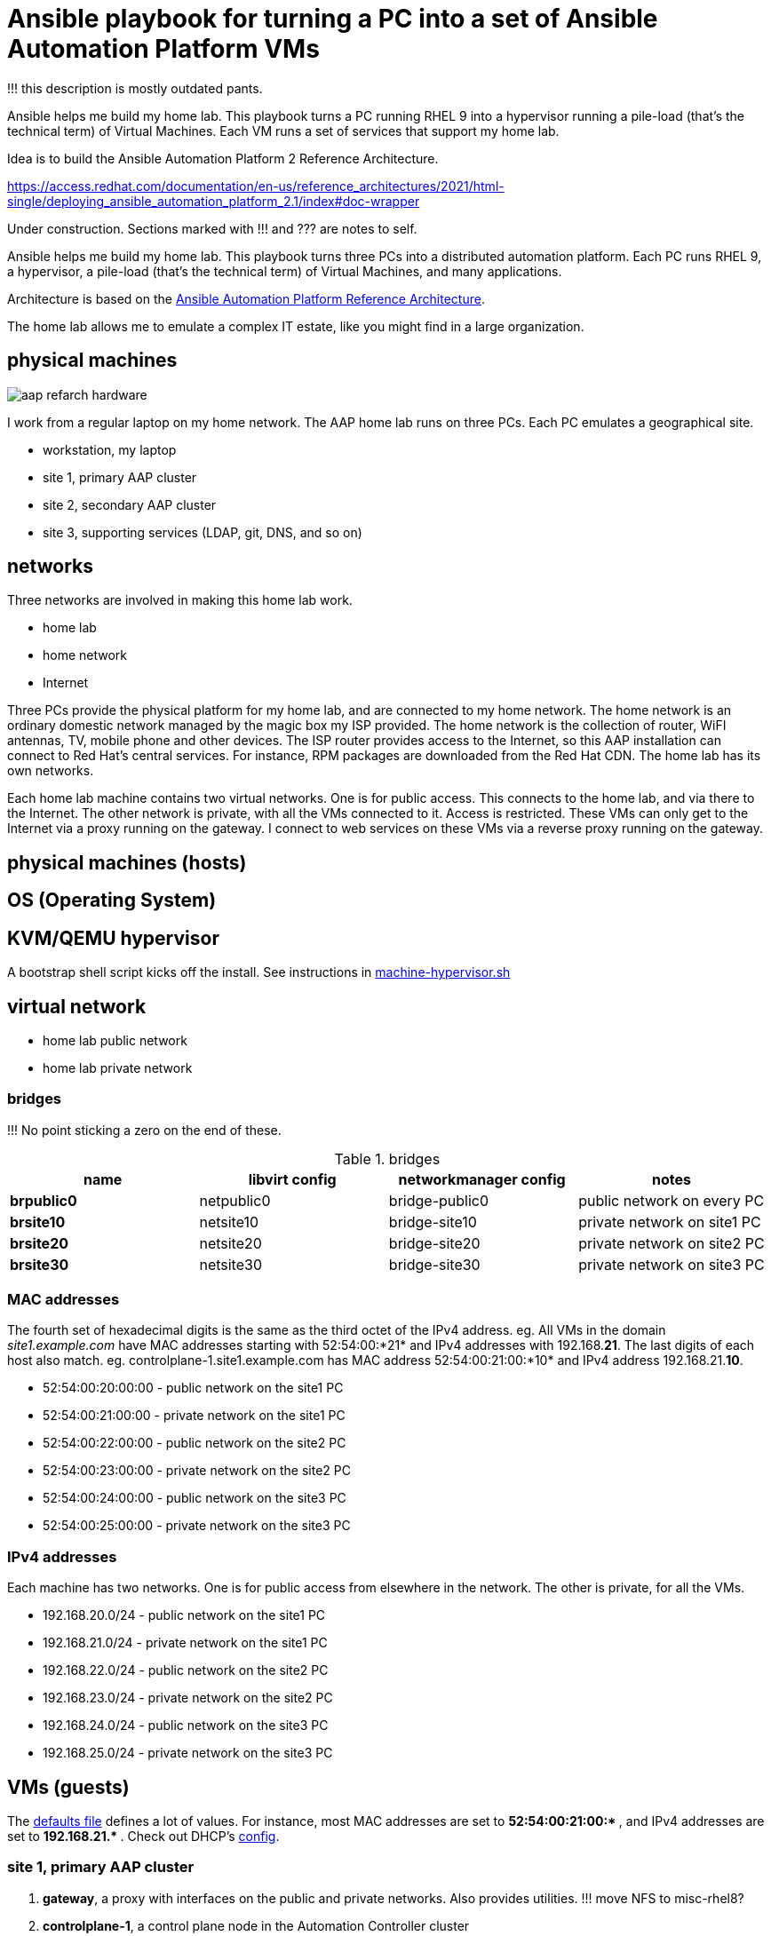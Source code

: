 = Ansible playbook for turning a PC into a set of Ansible Automation Platform VMs

!!! this description is mostly outdated pants. 

Ansible helps me build my home lab. 
This playbook turns a PC running RHEL 9 into a hypervisor running a pile-load (that's the technical term) of Virtual Machines. 
Each VM runs a set of services that support my home lab. 

Idea is to build the 
Ansible Automation Platform 2
Reference Architecture. 

https://access.redhat.com/documentation/en-us/reference_architectures/2021/html-single/deploying_ansible_automation_platform_2.1/index#doc-wrapper


Under construction. Sections marked with !!! and ??? are notes to self. 

Ansible helps me build my home lab. 
This playbook turns three PCs into a distributed automation platform.
Each PC runs RHEL 9, a hypervisor, a pile-load (that's the technical term) of Virtual Machines, and many applications.

Architecture is based on the 
https://access.redhat.com/documentation/en-us/reference_architectures/2021/html-single/deploying_ansible_automation_platform_2.1/index#doc-wrapper[Ansible Automation Platform Reference Architecture].

The home lab allows me to emulate a complex IT estate, like you might find in a large organization.

== physical machines

image::aap-refarch-hardware.jpeg[]

I work from a regular laptop on my home network.
The AAP home lab runs on three PCs.
Each PC emulates a geographical site.


* workstation, my laptop
* site 1, primary AAP cluster
* site 2, secondary AAP cluster
* site 3, supporting services (LDAP, git, DNS, and so on)

== networks

Three networks are involved in making this home lab work.

* home lab
* home network
* Internet

Three PCs provide the physical platform for my home lab, and are connected to my home network. 
The home network is an ordinary domestic network managed by the magic box my ISP provided.
The home network is the collection of router, WiFI antennas, TV, mobile phone and other devices.
The ISP router provides access to the Internet, so this AAP installation can connect to Red Hat's central services.
For instance, RPM packages are downloaded from the Red Hat CDN.
The home lab has its own networks.

Each home lab machine contains two virtual networks. 
One is for public access. This connects to the home lab, and via there to the Internet.
The other network is private, with all the VMs connected to it. 
Access is restricted. 
These VMs can only get to the Internet via a proxy running on the gateway.
I connect to web services on these VMs via a reverse proxy running on the gateway.




== physical machines (hosts)


== OS (Operating System)

== KVM/QEMU hypervisor 

A bootstrap shell script kicks off the install. 
See instructions in 
https://github.com/nickhardiman/ansible-playbook-lab/blob/main/machine-hypervisor.sh[machine-hypervisor.sh]


== virtual network

* home lab public network
* home lab private network

=== bridges

!!! No point sticking a zero on the end of these. 

.bridges
[%header,format=csv]
|===
name,         libvirt config, networkmanager config, notes
*brpublic0*,    netpublic0,    bridge-public0, public network on every PC
*brsite10*,    netsite10,    bridge-site10, private network on site1 PC
*brsite20*,    netsite20,    bridge-site20, private network on site2 PC
*brsite30*,    netsite30,    bridge-site30, private network on site3 PC
|===

=== MAC addresses

The fourth set of hexadecimal digits is the same as the third octet of the IPv4 address.
eg. All VMs in the domain _site1.example.com_ have MAC addresses starting with 52:54:00:*21* and IPv4 addresses with 192.168.*21*.
The last digits of each host also match. 
eg. controlplane-1.site1.example.com has MAC address 52:54:00:21:00:*10* and IPv4 address 192.168.21.*10*.

* 52:54:00:20:00:00 - public network on the site1 PC
* 52:54:00:21:00:00 - private network on the site1 PC
* 52:54:00:22:00:00 - public network on the site2 PC
* 52:54:00:23:00:00 - private network on the site2 PC
* 52:54:00:24:00:00 - public network on the site3 PC
* 52:54:00:25:00:00 - private network on the site3 PC

=== IPv4 addresses

Each machine has two networks. 
One is for public access from elsewhere in the network. 
The other is private, for all the VMs.

* 192.168.20.0/24 - public network on the site1 PC
* 192.168.21.0/24 - private network on the site1 PC
* 192.168.22.0/24 - public network on the site2 PC
* 192.168.23.0/24 - private network on the site2 PC
* 192.168.24.0/24 - public network on the site3 PC
* 192.168.25.0/24 - private network on the site3 PC



== VMs (guests)

The https://github.com/nickhardiman/ansible-playbook-aap2-refarch/blob/main/group_vars/all/main.yml[defaults file] defines a lot of values. 
For instance, most 
MAC addresses are set to ** 52:54:00:21:00:* **,  and 
IPv4 addresses are set to ** 192.168.21.* **. 
Check out DHCP's 
https://github.com/nickhardiman/ansible-collection-platform/blob/main/roles/dhcp_server/templates/dhcpd.conf.j2[config].

=== site 1, primary AAP cluster

. *gateway*, a proxy with interfaces on the public and private networks. Also provides utilities. !!! move NFS to misc-rhel8?
. *controlplane-1*, a control plane node in the Automation Controller cluster
. *controlplane-2*
. *controlplane-3*
. *database*, a Postgres database for the Automation Controller !!! change to "rdbms", one central postgresql server
. *automationhub-1*, a hub node in the Private Automation Hub cluster. This mounts an NFS share from gateway.
. *automationhub-2*
. *automationhub-3*
. *automationedacontroller*, Event Driven Ansible
. *executionnode-1*, an execution plane node 
. *executionnode-2*
. *misc-rhel8*, RH-SSO and other RHEL 8 applications.

.guests attached to bridges
[%header,format=csv]
|===
name,         interface, MAC,               IP,              domain
*netpublic0*,    *brpublic0*,    52:54:00:03:00:01, 192.168.1.1,     site1.home
gateway,      enp1s0,    52:54:00:03:00:03, 192.168.1.3,     site1.home

*netsite10*,  *brsite10*,   52:54:00:21:00:01, 192.168.21.1,   site1.example.com
 ,           ,           52:54:00:21:00:02, 192.168.21.2,   site1.example.com
gateway,          enp2s0,    52:54:00:21:00:03, 192.168.21.3,   site1.example.com
controlplane-1,   enp1s0,    52:54:00:21:00:10, 192.168.21.10,   site1.example.com
controlplane-2,   enp1s0,    52:54:00:21:00:11, 192.168.21.11,   site1.example.com
controlplane-3,   enp1s0,    52:54:00:21:00:12, 192.168.21.12,   site1.example.com
database,  enp1s0,    52:54:00:21:00:13, 192.168.21.13,   site1.example.com
               ,  enp1s0,    52:54:00:21:00:14, 192.168.21.14,   site1.example.com
executionnode-1,  enp1s0,    52:54:00:21:00:15, 192.168.21.15,   site1.example.com
executionnode-2,  enp1s0,    52:54:00:21:00:16, 192.168.21.16,   site1.example.com
automationhub-1,  enp1s0,    52:54:00:21:00:17, 192.168.21.17,   site1.example.com
automationhub-2,  enp1s0,    52:54:00:21:00:18, 192.168.21.18,   site1.example.com
automationhub-3,  enp1s0,    52:54:00:21:00:19, 192.168.21.19,   site1.example.com
automationedacontroller, enp1s0,    52:54:00:21:00:20, 192.168.21.20,   site1.example.com
misc-rhel8      , enp1s0,    52:54:00:21:00:21, 192.168.21.21,   site1.example.com
|===


== site 2, secondary AAP cluster

A duplicate of site 1.

. *gateway*, a proxy with interfaces on the public and private networks. Also provides utilities.
. *controlplane-1*, a control plane node in the Automation Controller cluster
. *controlplane-2*
. *controlplane-3*
. *database*, a Postgres database for the Automation Controller !!! change to "rdbms", one central postgresql server
. *automationhub-1*, a hub node in the Private Automation Hub cluster. This mounts an NFS share from gateway.
. *automationhub-2*
. *automationhub-3*
. *automationedacontroller*, Even Driven Ansible
. *executionnode-1*, an execution plane node 
. *executionnode-2*
. *misc-rhel8*, RH-SSO and other RHEL 8 applications.


== site 3, supporting services 

LDAP, git, DNS, and so on.

. *gateway*, a proxy with interfaces on the public and private networks. Also provides utilities.
. *satellite* VM provisioning, RPM repos
. *id* Red Hat IDM (LDAP, CA, DNS)
. *message* Postfix
. *monitor* 
. *git* Gitlab
. *secret* Vault
. *dev* toolshed


== cheatsheet 

AAP install 

manual instructions
 https://access.redhat.com/documentation/en-us/reference_architectures/2021/html-single/deploying_ansible_automation_platform_2.1/index

quite a bit to do 

=== PC and OS

Start with a machine running RHEL 9.
A fresh minimal install is fine.

Only tested on a box with one ethernet interface, plugged into the network.


=== install dependencies

Script
https://raw.githubusercontent.com/nickhardiman/ansible-playbook-lab/main/machine-hypervisor.sh[machine-hypervisor.sh]
sets up everything on a freshly installed host.
This works with RHEL and Fedora.
Some things, like that "dnf install" line, won't work on other OSs.

* Log into the hypervisor machine.
* Download the script.

[source,shell]
....
curl -O https://raw.githubusercontent.com/nickhardiman/ansible-playbook-lab/main/machine-hypervisor.sh 
....

* Read the script and follow the instructions.


The script creates a new user named _ansible_user_
along with a key pair named _ansible-key.priv_ and _ansible-key.pub_
and sudoers privilege escalation.
The playbook uses _ansible_user_ to connect to all the machines,

The script also clones the playbook repo and installs dependencies.



=== add Red Hat Subscription account to the vault

Each new VM will connect to the RHSM (Red Hat Subscription Management) network,
register, attach a subscription entitlement, and download from
Red Hat's CDN (Content Delivery Network).

* Sign up for free at https://developers.redhat.com/.
* Check your account works by logging in at https://access.redhat.com/.
* Edit the vault file.
* Enter your Red Hat Subscription Manager account.
* Encrypt the file.

[source,shell]
....
vim vault-credentials.yml
echo 'my vault password' >  ~/my-vault-pass
ansible-vault encrypt --vault-pass-file ~/my-vault-pass vault-credentials.yml  
....



